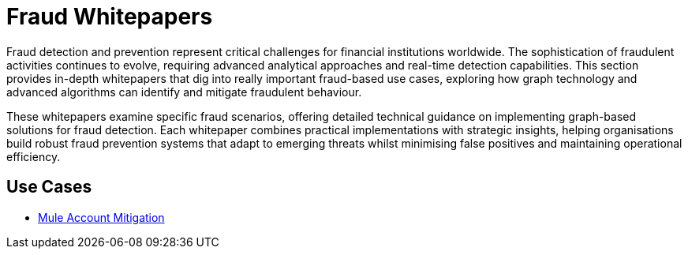 = Fraud Whitepapers

Fraud detection and prevention represent critical challenges for financial institutions worldwide. The sophistication of fraudulent activities continues to evolve, requiring advanced analytical approaches and real-time detection capabilities. This section provides in-depth whitepapers that dig into really important fraud-based use cases, exploring how graph technology and advanced algorithms can identify and mitigate fraudulent behaviour.

These whitepapers examine specific fraud scenarios, offering detailed technical guidance on implementing graph-based solutions for fraud detection. Each whitepaper combines practical implementations with strategic insights, helping organisations build robust fraud prevention systems that adapt to emerging threats whilst minimising false positives and maintaining operational efficiency.

== Use Cases

* xref:whitepapers/finserv/fraud/mule-account-mitigation.adoc[Mule Account Mitigation]
